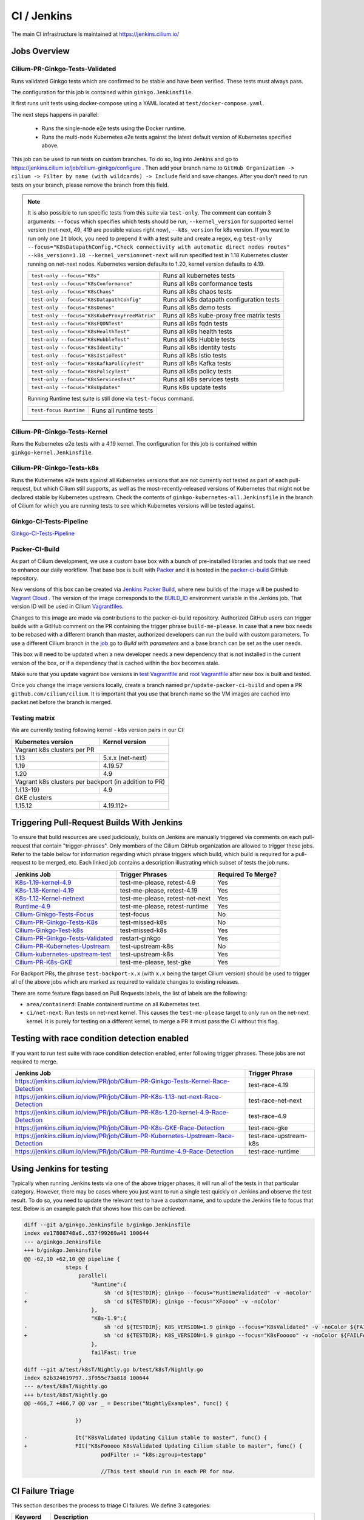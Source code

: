 .. only:: not (epub or latex or html)
  
    WARNING: You are looking at unreleased Cilium documentation.
    Please use the official rendered version released here:
    https://docs.cilium.io

.. _ci_jenkins:

CI / Jenkins
------------

The main CI infrastructure is maintained at https://jenkins.cilium.io/

Jobs Overview
~~~~~~~~~~~~~

Cilium-PR-Ginkgo-Tests-Validated
^^^^^^^^^^^^^^^^^^^^^^^^^^^^^^^^

Runs validated Ginkgo tests which are confirmed to be stable and have been
verified. These tests must always pass.

The configuration for this job is contained within ``ginkgo.Jenkinsfile``.

It first runs unit tests using docker-compose using a YAML located at
``test/docker-compose.yaml``.

The next steps happens in parallel:

    - Runs the single-node e2e tests using the Docker runtime.
    - Runs the multi-node Kubernetes e2e tests against the latest default
      version of Kubernetes specified above.

This job can be used to run tests on custom branches. To do so, log into Jenkins and go to https://jenkins.cilium.io/job/cilium-ginkgo/configure .
Then add your branch name to ``GitHub Organization -> cilium -> Filter by name (with wildcards) -> Include`` field and save changes.
After you don't need to run tests on your branch, please remove the branch from this field.

.. note::

   It is also possible to run specific tests from this suite via ``test-only``.
   The comment can contain 3 arguments: ``--focus`` which specifies which tests
   should be run, ``--kernel_version`` for supported kernel version
   (net-next, 49, 419 are possible values right now), ``--k8s_version`` for k8s
   version. If you want to run only one ``It`` block, you need to prepend it
   with a test suite and create a regex, e.g
   ``test-only --focus="K8sDatapathConfig.*Check connectivity with automatic direct nodes routes" --k8s_version=1.18 --kernel_version=net-next``
   will run specified test in 1.18 Kubernetes cluster running on net-next nodes.
   Kubernetes version defaults to 1.20, kernel version defaults to 4.19.

   +------------------------------------------------+-------------------------------------------+
   | ``test-only --focus="K8s"``                    | Runs all kubernetes tests                 |
   +------------------------------------------------+-------------------------------------------+
   | ``test-only --focus="K8sConformance"``         | Runs all k8s conformance tests            |
   +------------------------------------------------+-------------------------------------------+
   | ``test-only --focus="K8sChaos"``               | Runs all k8s chaos tests                  |
   +------------------------------------------------+-------------------------------------------+
   | ``test-only --focus="K8sDatapathConfig"``      | Runs all k8s datapath configuration tests |
   +------------------------------------------------+-------------------------------------------+
   | ``test-only --focus="K8sDemos"``               | Runs all k8s demo tests                   |
   +------------------------------------------------+-------------------------------------------+
   | ``test-only --focus="K8sKubeProxyFreeMatrix"`` | Runs all k8s kube-proxy free matrix tests |
   +------------------------------------------------+-------------------------------------------+
   | ``test-only --focus="K8sFQDNTest"``            | Runs all k8s fqdn tests                   |
   +------------------------------------------------+-------------------------------------------+
   | ``test-only --focus="K8sHealthTest"``          | Runs all k8s health tests                 |
   +------------------------------------------------+-------------------------------------------+
   | ``test-only --focus="K8sHubbleTest"``          | Runs all k8s Hubble tests                 |
   +------------------------------------------------+-------------------------------------------+
   | ``test-only --focus="K8sIdentity"``            | Runs all k8s identity tests               |
   +------------------------------------------------+-------------------------------------------+
   | ``test-only --focus="K8sIstioTest"``           | Runs all k8s Istio tests                  |
   +------------------------------------------------+-------------------------------------------+
   | ``test-only --focus="K8sKafkaPolicyTest"``     | Runs all k8s Kafka tests                  |
   +------------------------------------------------+-------------------------------------------+
   | ``test-only --focus="K8sPolicyTest"``          | Runs all k8s policy tests                 |
   +------------------------------------------------+-------------------------------------------+
   | ``test-only --focus="K8sServicesTest"``        | Runs all k8s services tests               |
   +------------------------------------------------+-------------------------------------------+
   | ``test-only --focus="K8sUpdates"``             | Runs k8s update tests                     |
   +------------------------------------------------+-------------------------------------------+


   Running Runtime test suite is still done via ``test-focus`` command.

   +---------------------------------------+-------------------------------------------+
   | ``test-focus Runtime``                | Runs all runtime tests                    |
   +---------------------------------------+-------------------------------------------+



Cilium-PR-Ginkgo-Tests-Kernel
^^^^^^^^^^^^^^^^^^^^^^^^^^^^^

Runs the Kubernetes e2e tests with a 4.19 kernel. The configuration for this
job is contained within ``ginkgo-kernel.Jenkinsfile``.


Cilium-PR-Ginkgo-Tests-k8s
^^^^^^^^^^^^^^^^^^^^^^^^^^

Runs the Kubernetes e2e tests against all Kubernetes versions that are not
currently not tested as part of each pull-request, but which Cilium still
supports, as well as the most-recently-released versions of Kubernetes that
might not be declared stable by Kubernetes upstream. Check the contents of
``ginkgo-kubernetes-all.Jenkinsfile`` in the branch of Cilium for which you are
running tests to see which Kubernetes versions will be tested against.

Ginkgo-CI-Tests-Pipeline
^^^^^^^^^^^^^^^^^^^^^^^^

`Ginkgo-CI-Tests-Pipeline`_

.. _packer_ci:

Packer-CI-Build
^^^^^^^^^^^^^^^

As part of Cilium development, we use a custom base box with a bunch of
pre-installed libraries and tools that we need to enhance our daily workflow.
That base box is built with `Packer <https://www.packer.io/>`_ and it is hosted
in the `packer-ci-build`_ GitHub repository.

New versions of this box can be created via `Jenkins Packer Build`_, where
new builds of the image will be pushed to  `Vagrant Cloud
<https://app.vagrantup.com/cilium>`_ . The version of the image corresponds to
the `BUILD_ID <https://wiki.jenkins.io/display/JENKINS/Building+a+software+project#Buildingasoftwareproject-below>`_
environment variable in the Jenkins job. That version ID will be used in Cilium
`Vagrantfiles
<https://github.com/cilium/cilium/blob/master/test/Vagrantfile#L10>`_.

Changes to this image are made via contributions to the packer-ci-build
repository. Authorized GitHub users can trigger builds with a GitHub comment on
the PR containing the trigger phrase ``build-me-please``. In case that a new box
needs to be rebased with a different branch than master, authorized developers
can run the build with custom parameters. To use a different Cilium branch in
the `job`_ go to *Build with parameters* and a base branch can be set as the
user needs.

This box will need to be updated when a new developer needs a new dependency
that is not installed in the current version of the box, or if a dependency that
is cached within the box becomes stale.

Make sure that you update vagrant box versions in `test Vagrantfile <https://github.com/cilium/cilium/blob/master/test/Vagrantfile>`__
and `root Vagrantfile <https://github.com/cilium/cilium/blob/master/Vagrantfile>`__ after new box is built and tested.

Once you change the image versions locally, create a branch named
``pr/update-packer-ci-build`` and open a PR ``github.com/cilium/cilium``.
It is important that you use that branch name so the VM images are cached into
packet.net before the branch is merged.

.. _Jenkins Packer Build: Vagrant-Master-Boxes-Packer-Build_
.. _job: Vagrant-Master-Boxes-Packer-Build_

.. _test_matrix:

Testing matrix
^^^^^^^^^^^^^^

We are currently testing following kernel - k8s version pairs in our CI:

+--------------------+------------------+
| Kubernetes version | Kernel version   |
+====================+==================+
| Vagrant k8s clusters per PR           |
+--------------------+------------------+
| 1.13               | 5.x.x (net-next) |
+--------------------+------------------+
| 1.19               | 4.19.57          |
+--------------------+------------------+
| 1.20               | 4.9              |
+--------------------+------------------+
| Vagrant k8s clusters per backport     |
| (in addition to PR)                   |
+--------------------+------------------+
| 1.{13-19}          | 4.9              |
+--------------------+------------------+
| GKE clusters                          |
+--------------------+------------------+
| 1.15.12            | 4.19.112+        |
+--------------------+------------------+

.. _trigger_phrases:


Triggering Pull-Request Builds With Jenkins
~~~~~~~~~~~~~~~~~~~~~~~~~~~~~~~~~~~~~~~~~~~

To ensure that build resources are used judiciously, builds on Jenkins
are manually triggered via comments on each pull-request that contain
"trigger-phrases". Only members of the Cilium GitHub organization are
allowed to trigger these jobs. Refer to the table below for information
regarding which phrase triggers which build, which build is required for
a pull-request to be merged, etc. Each linked job contains a description
illustrating which subset of tests the job runs.


+----------------------------------------------------------------------------------------------------------------+-------------------+--------------------+
| Jenkins Job                                                                                                    | Trigger Phrases   | Required To Merge? |
+================================================================================================================+===================+====================+
| `K8s-1.19-kernel-4.9 <https://jenkins.cilium.io/job/Cilium-PR-K8s-newest-kernel-4.9/>`_                        | test-me-please,   | Yes                |
|                                                                                                                | retest-4.9        |                    |
+----------------------------------------------------------------------------------------------------------------+-------------------+--------------------+
| `K8s-1.18-Kernel-4.19 <https://jenkins.cilium.io/job/Cilium-PR-Ginkgo-Tests-Kernel/>`_                         | test-me-please,   | Yes                |
|                                                                                                                | retest-4.19       |                    |
+----------------------------------------------------------------------------------------------------------------+-------------------+--------------------+
| `K8s-1.12-Kernel-netnext <https://jenkins.cilium.io/job/Cilium-PR-K8s-oldest-net-next/>`_                      | test-me-please,   | Yes                |
|                                                                                                                | retest-net-next   |                    |
+----------------------------------------------------------------------------------------------------------------+-------------------+--------------------+
| `Runtime-4.9 <https://jenkins.cilium.io/job/Cilium-PR-Runtime-4.9/>`_                                          | test-me-please,   | Yes                |
|                                                                                                                | retest-runtime    |                    |
+----------------------------------------------------------------------------------------------------------------+-------------------+--------------------+
| `Cilium-Ginkgo-Tests-Focus <https://jenkins.cilium.io/view/PR/job/Cilium-PR-Ginkgo-Tests-Validated-Focus/>`_   | test-focus        | No                 |
+----------------------------------------------------------------------------------------------------------------+-------------------+--------------------+
| `Cilium-PR-Ginkgo-Tests-K8s <https://jenkins.cilium.io/job/Cilium-PR-Ginkgo-Tests-k8s/>`_                      | test-missed-k8s   | No                 |
+----------------------------------------------------------------------------------------------------------------+-------------------+--------------------+
| `Cilium-Ginkgo-Test-k8s <https://jenkins.cilium.io/job/Cilium-PR-Ginkgo-Tests-k8s/>`_                          | test-missed-k8s   | Yes                |
+----------------------------------------------------------------------------------------------------------------+-------------------+--------------------+
| `Cilium-PR-Ginkgo-Tests-Validated <https://jenkins.cilium.io/job/Cilium-PR-Ginkgo-Tests-Validated/>`_          | restart-ginkgo    | Yes                |
+----------------------------------------------------------------------------------------------------------------+-------------------+--------------------+
| `Cilium-PR-Kubernetes-Upstream <https://jenkins.cilium.io/view/PR/job/Cilium-PR-Kubernetes-Upstream/>`_        | test-upstream-k8s | No                 |
+----------------------------------------------------------------------------------------------------------------+-------------------+--------------------+
| `Cilium-kubernetes-upstream-test <https://jenkins.cilium.io/view/PR/job/Cilium-PR-Kubernetes-Upstream/>`_      | test-upstream-k8s | Yes                |
+----------------------------------------------------------------------------------------------------------------+-------------------+--------------------+
| `Cilium-PR-K8s-GKE <https://jenkins.cilium.io/job/Cilium-PR-K8s-GKE/>`_                                        | test-me-please,   | Yes                |
|                                                                                                                | test-gke          |                    |
+----------------------------------------------------------------------------------------------------------------+-------------------+--------------------+

For Backport PRs, the phrase ``test-backport-x.x`` (with ``x.x`` being the target Cilium version) should be used to
trigger all of the above jobs which are marked as required to validate changes
to existing releases.

There are some feature flags based on Pull Requests labels, the list of labels
are the following:

- ``area/containerd``: Enable containerd runtime on all Kubernetes test.
- ``ci/net-next``: Run tests on net-next kernel. This causes the
  ``test-me-please`` target to only run on the net-next kernel. It is purely
  for testing on a different kernel, to merge a PR it must pass the CI
  without this flag.


Testing with race condition detection enabled
~~~~~~~~~~~~~~~~~~~~~~~~~~~~~~~~~~~~~~~~~~~~~

If you want to run test suite with race condition detection enabled, enter following trigger phrases. These jobs are not required to merge.

+------------------------------------------------------------------------------------+------------------------+
| Jenkins Job                                                                        | Trigger Phrase         |
+====================================================================================+========================+
| https://jenkins.cilium.io/view/PR/job/Cilium-PR-Ginkgo-Tests-Kernel-Race-Detection | test-race-4.19         |
+------------------------------------------------------------------------------------+------------------------+
| https://jenkins.cilium.io/view/PR/job/Cilium-PR-K8s-1.13-net-next-Race-Detection   | test-race-net-next     |
+------------------------------------------------------------------------------------+------------------------+
| https://jenkins.cilium.io/view/PR/job/Cilium-PR-K8s-1.20-kernel-4.9-Race-Detection | test-race-4.9          |
+------------------------------------------------------------------------------------+------------------------+
| https://jenkins.cilium.io/view/PR/job/Cilium-PR-K8s-GKE-Race-Detection             | test-race-gke          |
+------------------------------------------------------------------------------------+------------------------+
| https://jenkins.cilium.io/view/PR/job/Cilium-PR-Kubernetes-Upstream-Race-Detection | test-race-upstream-k8s |
+------------------------------------------------------------------------------------+------------------------+
| https://jenkins.cilium.io/view/PR/job/Cilium-PR-Runtime-4.9-Race-Detection         | test-race-runtime      |
+------------------------------------------------------------------------------------+------------------------+


Using Jenkins for testing
~~~~~~~~~~~~~~~~~~~~~~~~~

Typically when running Jenkins tests via one of the above trigger phases, it
will run all of the tests in that particular category. However, there may be
cases where you just want to run a single test quickly on Jenkins and observe
the test result. To do so, you need to update the relevant test to have a
custom name, and to update the Jenkins file to focus that test. Below is an
example patch that shows how this can be achieved.

.. code-block:: diff

    diff --git a/ginkgo.Jenkinsfile b/ginkgo.Jenkinsfile
    index ee17808748a6..637f99269a41 100644
    --- a/ginkgo.Jenkinsfile
    +++ b/ginkgo.Jenkinsfile
    @@ -62,10 +62,10 @@ pipeline {
                 steps {
                     parallel(
                         "Runtime":{
    -                        sh 'cd ${TESTDIR}; ginkgo --focus="RuntimeValidated" -v -noColor'
    +                        sh 'cd ${TESTDIR}; ginkgo --focus="XFoooo" -v -noColor'
                         },
                         "K8s-1.9":{
    -                        sh 'cd ${TESTDIR}; K8S_VERSION=1.9 ginkgo --focus="K8sValidated" -v -noColor ${FAILFAST}'
    +                        sh 'cd ${TESTDIR}; K8S_VERSION=1.9 ginkgo --focus="K8sFooooo" -v -noColor ${FAILFAST}'
                         },
                         failFast: true
                     )
    diff --git a/test/k8sT/Nightly.go b/test/k8sT/Nightly.go
    index 62b324619797..3f955c73a818 100644
    --- a/test/k8sT/Nightly.go
    +++ b/test/k8sT/Nightly.go
    @@ -466,7 +466,7 @@ var _ = Describe("NightlyExamples", func() {

                    })

    -               It("K8sValidated Updating Cilium stable to master", func() {
    +               FIt("K8sFooooo K8sValidated Updating Cilium stable to master", func() {
                            podFilter := "k8s:zgroup=testapp"

                            //This test should run in each PR for now.

.. _ci_failure_triage:

CI Failure Triage
~~~~~~~~~~~~~~~~~

This section describes the process to triage CI failures. We define 3 categories:

+----------------------+-----------------------------------------------------------------------------------+
| Keyword              | Description                                                                       |
+======================+===================================================================================+
| Flake                | Failure due to a temporary situation such as loss of connectivity to external     |
|                      | services or bug in system component, e.g. quay.io is down, VM race conditions,    |
|                      | kube-dns bug, ...                                                                 |
+----------------------+-----------------------------------------------------------------------------------+
| CI-Bug               | Bug in the test itself that renders the test unreliable, e.g. timing issue when   |
|                      | importing and missing to block until policy is being enforced before connectivity |
|                      | is verified.                                                                      |
+----------------------+-----------------------------------------------------------------------------------+
| Regression           | Failure is due to a regression, all failures in the CI that are not caused by     |
|                      | bugs in the test are considered regressions.                                      |
+----------------------+-----------------------------------------------------------------------------------+

Pipelines subject to triage
^^^^^^^^^^^^^^^^^^^^^^^^^^^

Build/test failures for the following Jenkins pipelines must be reported as
GitHub issues using the process below:

+---------------------------------------+------------------------------------------------------------------+
| Pipeline                              | Description                                                      |
+=======================================+==================================================================+
| `Ginkgo-Tests-Validated-master`_      | Runs whenever a PR is merged into master                         |
+---------------------------------------+------------------------------------------------------------------+
| `Ginkgo-CI-Tests-Pipeline`_           | Runs every two hours on the master branch                        |
+---------------------------------------+------------------------------------------------------------------+
| `Vagrant-Master-Boxes-Packer-Build`_  | Runs on merge into `packer-ci-build`_ repository.                |
+---------------------------------------+------------------------------------------------------------------+
| :jenkins-branch:`Release-branch <>`   | Runs various Ginkgo tests on merge into branch "\ |SCM_BRANCH|"  |
+---------------------------------------+------------------------------------------------------------------+

.. _Ginkgo-Tests-Validated-master: https://jenkins.cilium.io/job/cilium-ginkgo/job/cilium/job/master/
.. _Ginkgo-CI-Tests-Pipeline: https://jenkins.cilium.io/job/Ginkgo-CI-Tests-Pipeline/
.. _Vagrant-Master-Boxes-Packer-Build: https://jenkins.cilium.io/job/Vagrant-Master-Boxes-Packer-Build/
.. _packer-ci-build: https://github.com/cilium/packer-ci-build/

Triage process
^^^^^^^^^^^^^^

#. Discover untriaged Jenkins failures via the jenkins-failures.sh script. It
   defaults to checking the previous 24 hours but this can be modified by
   setting the SINCE environment variable (it is a unix timestamp). The script
   checks the various test pipelines that need triage.

   .. code-block:: bash

       $ contrib/scripts/jenkins-failures.sh

   .. note::

     You can quickly assign SINCE with statements like ``SINCE=`date -d -3days```

#. Investigate the failure you are interested in and determine if it is a
   CI-Bug, Flake, or a Regression as defined in the table above.

   #. Search `GitHub issues <https://github.com/cilium/cilium/issues?utf8=%E2%9C%93&q=is%3Aissue+>`_
      to see if bug is already filed. Make sure to also include closed issues in
      your search as a CI issue can be considered solved and then re-appears.
      Good search terms are:

      - The test name, e.g.
        ::

            k8s-1.7.K8sValidatedKafkaPolicyTest Kafka Policy Tests KafkaPolicies (from (k8s-1.7.xml))

      - The line on which the test failed, e.g.
        ::

            github.com/cilium/cilium/test/k8sT/KafkaPolicies.go:202

      - The error message, e.g.
        ::

            Failed to produce from empire-hq on topic deathstar-plan

#. If a corresponding GitHub issue exists, update it with:

   #. A link to the failing Jenkins build (note that the build information is
      eventually deleted).
   #. Attach the zipfile downloaded from Jenkins with logs from the failing
      tests. A zipfile for all tests is also available.
   #. Check how much time has passed since the last reported occurrence of this
      failure and move this issue to the correct column in the `CI flakes
      project`_ board.

#. If no existing GitHub issue was found, file a `new GitHub issue <https://github.com/cilium/cilium/issues/new>`_:

   #. Attach zipfile downloaded from Jenkins with logs from failing test
   #. If the failure is a new regression or a real bug:

      #. Title: ``<Short bug description>``
      #. Labels ``kind/bug`` and ``needs/triage``.

   #. If failure is a new CI-Bug, Flake or if you are unsure:

      #. Title ``CI: <testname>: <cause>``, e.g. ``CI: K8sValidatedPolicyTest Namespaces: cannot curl service``
      #. Labels ``kind/bug/CI`` and ``needs/triage``
      #. Include a link to the failing Jenkins build (note that the build information is
         eventually deleted).
      #. Attach zipfile downloaded from Jenkins with logs from failing test
      #. Include the test name and whole Stacktrace section to help others find this issue.
      #. Add issue to `CI flakes project`_.

   .. note::

      Be extra careful when you see a new flake on a PR, and want to open an
      issue. It's much more difficult to debug these without context around the
      PR and the changes it introduced. When creating an issue for a PR flake,
      include a description of the code change, the PR, or the diff. If it
      isn't related to the PR, then it should already happen in master, and a
      new issue isn't needed.

#. Edit the description of the Jenkins build to mark it as triaged. This will
   exclude it from future jenkins-failures.sh output.

   #. Login -> Click on build -> Edit Build Information
   #. Add the failure type and GH issue number. Use the table describing the
      failure categories, at the beginning of this section, to help
      categorize them.

   .. note::

      This step can only be performed with an account on Jenkins. If you are
      interested in CI failure reviews and do not have an account yet, ping us
      on Slack.

**Examples:**

* ``Flake, quay.io is down``
* ``Flake, DNS not ready, #3333``
* ``CI-Bug, K8sValidatedPolicyTest: Namespaces, pod not ready, #9939``
* ``Regression, k8s host policy, #1111``

.. _CI flakes project: https://github.com/cilium/cilium/projects/8

Bisect process
^^^^^^^^^^^^^^

If you are unable to triage the issue, you may try to use bisect job to find when things went awry in Jenkins.

#. Log in to Jenkins

#. Go to https://jenkins.cilium.io/job/bisect-cilium/configure .

#. Under ``Git Bisect`` build step fill in ``Good start revision`` and ``Bad end revision``.

#. Write description of what you are looking for under ``Search Identifier``.

#. Adjust ``Retry number`` and ``Min Successful Runs`` to account for current CI flakiness.

#. Save the configuration.

#. Click "Build Now" in https://jenkins.cilium.io/job/bisect-cilium/ .

#. This may take over a day depending on how many underlying builds will be created. The result will be in ``bisect-cilium`` console output, actual builds will be happening in https://jenkins.cilium.io/job/cilium-revision/ job.

Infrastructure details
~~~~~~~~~~~~~~~~~~~~~~

Logging into VM running tests
^^^^^^^^^^^^^^^^^^^^^^^^^^^^^

1. If you have access to credentials for Jenkins, log into the Jenkins slave running the test workload
2. Identify the vagrant box running the specific test

.. code:: bash

    $ vagrant global-status
    id       name                          provider   state   directory
    -------------------------------------------------------------------------------------------------------------------------------------------------------------------------
    6e68c6c  k8s1-build-PR-1588-6          virtualbox running /root/jenkins/workspace/cilium_cilium_PR-1588-CWL743UTZEF6CPEZCNXQVSZVEW32FR3CMGKGY6667CU7X43AAZ4Q/tests/k8s
    ec5962a  cilium-master-build-PR-1588-6 virtualbox running /root/jenkins/workspace/cilium_cilium_PR-1588-CWL743UTZEF6CPEZCNXQVSZVEW32FR3CMGKGY6667CU7X43AAZ4Q
    bfaffaa  k8s2-build-PR-1588-6          virtualbox running /root/jenkins/workspace/cilium_cilium_PR-1588-CWL743UTZEF6CPEZCNXQVSZVEW32FR3CMGKGY6667CU7X43AAZ4Q/tests/k8s
    3fa346c  k8s1-build-PR-1588-7          virtualbox running /root/jenkins/workspace/cilium_cilium_PR-1588-CWL743UTZEF6CPEZCNXQVSZVEW32FR3CMGKGY6667CU7X43AAZ4Q@2/tests/k8s
    b7ded3c  cilium-master-build-PR-1588-7 virtualbox running /root/jenkins/workspace/cilium_cilium_PR-1588-CWL743UTZEF6CPEZCNXQVSZVEW32FR3CMGKGY6667CU7X43AAZ4Q@2

3. Log into the specific VM

.. code:: bash

    $ JOB_BASE_NAME=PR-1588 BUILD_NUMBER=6 vagrant ssh 6e68c6c


Jenkinsfiles Extensions
^^^^^^^^^^^^^^^^^^^^^^^

Cilium uses a custom `Jenkins helper library
<https://github.com/cilium/Jenkins-library>`_ to gather metadata from PRs and
simplify our Jenkinsfiles. The exported methods are:

- **ispr()**: return true if the current build is a PR.
- **setIfPr(string, string)**: return the first argument in case of a PR, if not
  a PR return the second one.
- **BuildIfLabel(String label, String Job)**: trigger a new Job if the PR has
  that specific Label.
- **Status(String status, String context)**: set pull request check status on
  the given context, example ``Status("SUCCESS", "$JOB_BASE_NAME")``



